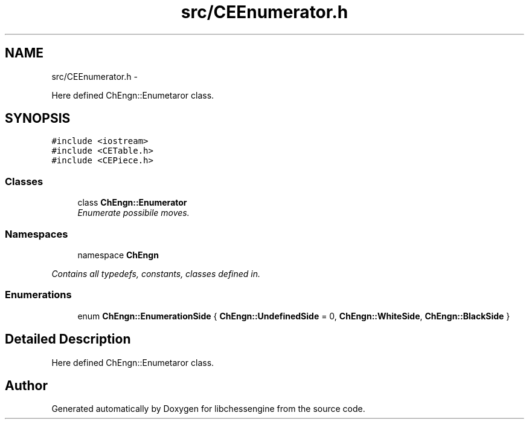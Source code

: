 .TH "src/CEEnumerator.h" 3 "Mon May 30 2011" "Version 0.2.1" "libchessengine" \" -*- nroff -*-
.ad l
.nh
.SH NAME
src/CEEnumerator.h \- 
.PP
Here defined ChEngn::Enumetaror class.  

.SH SYNOPSIS
.br
.PP
\fC#include <iostream>\fP
.br
\fC#include <CETable.h>\fP
.br
\fC#include <CEPiece.h>\fP
.br

.SS "Classes"

.in +1c
.ti -1c
.RI "class \fBChEngn::Enumerator\fP"
.br
.RI "\fIEnumerate possibile moves. \fP"
.in -1c
.SS "Namespaces"

.in +1c
.ti -1c
.RI "namespace \fBChEngn\fP"
.br
.PP

.RI "\fIContains all typedefs, constants, classes defined in. \fP"
.in -1c
.SS "Enumerations"

.in +1c
.ti -1c
.RI "enum \fBChEngn::EnumerationSide\fP { \fBChEngn::UndefinedSide\fP =  0, \fBChEngn::WhiteSide\fP, \fBChEngn::BlackSide\fP }"
.br
.in -1c
.SH "Detailed Description"
.PP 
Here defined ChEngn::Enumetaror class. 


.SH "Author"
.PP 
Generated automatically by Doxygen for libchessengine from the source code.
